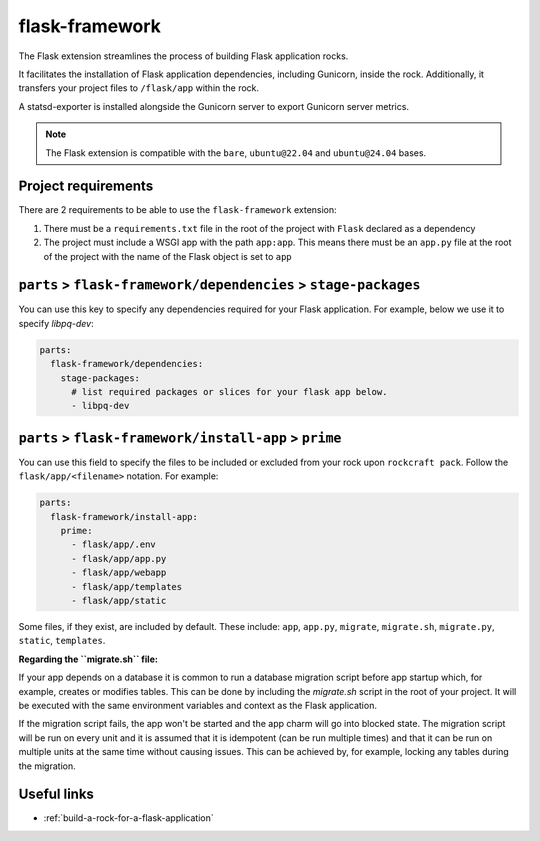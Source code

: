 .. _flask-framework-reference:

flask-framework
---------------

The Flask extension streamlines the process of building Flask application rocks.

It facilitates the installation of Flask application dependencies, including
Gunicorn, inside the rock. Additionally, it transfers your project files to
``/flask/app`` within the rock.

A statsd-exporter is installed alongside the Gunicorn server to export Gunicorn
server metrics.

.. note::
    The Flask extension is compatible with the ``bare``, ``ubuntu@22.04``
    and ``ubuntu@24.04`` bases.

Project requirements
====================

There are 2 requirements to be able to use the ``flask-framework`` extension:

1. There must be a ``requirements.txt`` file in the root of the project with
   ``Flask`` declared as a dependency
2. The project must include a WSGI app with the path ``app:app``. This means
   there must be an ``app.py`` file at the root of the project with the name
   of the Flask object is set to ``app``

``parts`` > ``flask-framework/dependencies`` > ``stage-packages``
=================================================================

You can use this key to specify any dependencies required for your Flask 
application. For example, below we use it to specify `libpq-dev`:

.. code-block:: yaml

  parts:
    flask-framework/dependencies:
      stage-packages:
        # list required packages or slices for your flask app below.
        - libpq-dev

``parts`` > ``flask-framework/install-app`` > ``prime``
=======================================================

You can use this field to specify the files to be included or excluded from
your rock upon ``rockcraft pack``. Follow the ``flask/app/<filename>``
notation. For example:

.. code-block:: yaml

  parts:
    flask-framework/install-app:
      prime:
        - flask/app/.env
        - flask/app/app.py
        - flask/app/webapp
        - flask/app/templates
        - flask/app/static

Some files, if they exist, are included by default. These include:
``app``, ``app.py``, ``migrate``, ``migrate.sh``, ``migrate.py``, ``static``,
``templates``.

**Regarding the ``migrate.sh`` file:** 

If your app depends on a database it is common to run a database migration
script before app startup which, for example, creates or modifies tables. 
This can be done by including the `migrate.sh` script in the root of your 
project. It will be executed with the same environment variables and context 
as the Flask application.

If the migration script fails, the app won't be started and the app charm 
will go into blocked state. The migration script will be run on every unit 
and it is assumed that it is idempotent (can be run multiple times) and that 
it can be run on multiple units at the same time without causing issues. 
This can be achieved by, for example, locking any tables during the migration.

Useful links
============

- :ref:`build-a-rock-for-a-flask-application`

